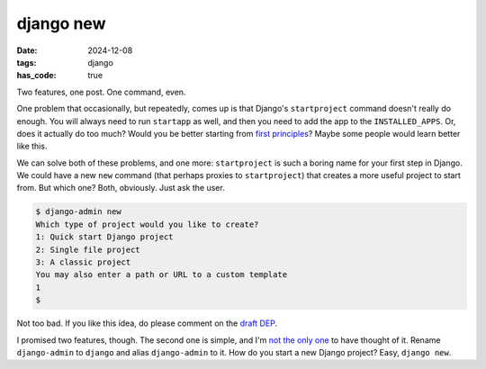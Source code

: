 django new
##########

:date: 2024-12-08
:tags: django
:has_code: true

Two features, one post. One command, even.

One problem that occasionally, but repeatedly, comes up is that Django's
``startproject`` command doesn't really do enough. You will always need to run
``startapp`` as well, and then you need to add the app to the ``INSTALLED_APPS``.
Or, does it actually do too much? Would you be better starting from
`first principles`_? Maybe some people would learn better like this.

We can solve both of these problems, and one more: ``startproject`` is such a
boring name for your first step in Django. We could have a new ``new`` command
(that perhaps proxies to ``startproject``) that creates a more useful project
to start from. But which one? Both, obviously. Just ask the user.

.. code-block:: bash

    $ django-admin new
    Which type of project would you like to create?
    1: Quick start Django project
    2: Single file project
    3: A classic project
    You may also enter a path or URL to a custom template
    1
    $

Not too bad. If you like this idea, do please comment on the `draft DEP`_.

I promised two features, though. The second one is simple, and I'm `not the only one`_
to have thought of it. Rename ``django-admin`` to ``django`` and alias ``django-admin``
to it. How do you start a new Django project? Easy, ``django new``.

.. _first principles: https://www.mostlypython.com/django-from-first-principles/
.. _draft DEP: https://github.com/django/deps/pull/98
.. _not the only one: https://mastodon.social/@webology/113554514353680279
